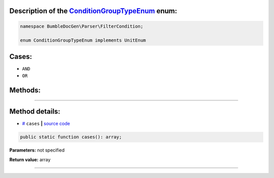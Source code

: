 .. raw:: html

 <embed> <a href="/docs/readme.rst">BumbleDocGen</a> <b>/</b> <a href="/docs/1.about/index.rst">About documentation generator</a> <b>/</b> <a href="/docs/1.about/map/index.rst">BumbleDocGen class map</a> <b>/</b> ConditionGroupTypeEnum</embed>


Description of the `ConditionGroupTypeEnum </BumbleDocGen/Parser/FilterCondition/ConditionGroupTypeEnum.php>`_ enum:
-----------------------






.. code-block:: php

    namespace BumbleDocGen\Parser\FilterCondition;

    enum ConditionGroupTypeEnum implements UnitEnum






Cases:
-----------------------

* ``AND``

* ``OR``




Methods:
-----------------------



.. raw:: html

  <ol>
                <li><a href="#mcases">cases</a> </li>
        </ol>










--------------------




Method details:
-----------------------



.. _mcases:

* `# <mcases_>`_  ``cases``   **|** `source code </BumbleDocGen/Parser/FilterCondition/ConditionGroupTypeEnum.php#L-1>`_
.. code-block:: php

        public static function cases(): array;




**Parameters:** not specified


**Return value:** array

________


